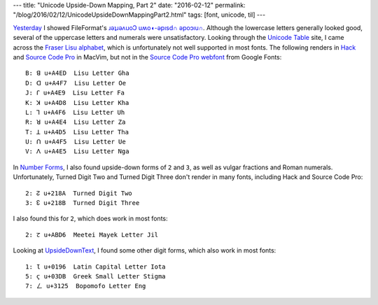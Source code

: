 ---
title: "Unicode Upside-Down Mapping, Part 2"
date: "2016-02-12"
permalink: "/blog/2016/02/12/UnicodeUpsideDownMappingPart2.html"
tags: [font, unicode, til]
---



`Yesterday`_ I showed FileFormat's `ɹǝʇɹǝʌuoↃ uʍo◖-ǝpısd∩ ǝpoɔıu∩`_.
Although the lowercase letters generally looked good,
several of the uppercase letters and numerals were unsatisfactory.
Looking through the `Unicode Table`_ site,
I came across the `Fraser Lisu alphabet`_,
which is unfortunately not well supported in most fonts.
The following renders in Hack_ and `Source Code Pro`_ in MacVim,
but not in the `Source Code Pro webfont`_ from Google Fonts::

    B: ꓭ u+A4ED  Lisu Letter Gha
    D: ꓷ u+A4F7  Lisu Letter Oe
    J: ꓩ u+A4E9  Lisu Letter Fa
    K: ꓘ u+A4D8  Lisu Letter Kha
    L: ꓶ u+A4F6  Lisu Letter Uh
    R: ꓤ u+A4E4  Lisu Letter Za
    T: ꓕ u+A4D5  Lisu Letter Tha
    U: ꓵ u+A4F5  Lisu Letter Ue
    V: ꓥ u+A4E5  Lisu Letter Nga

In `Number Forms`_, I also found upside-down forms of ``2`` and ``3``,
as well as vulgar fractions and Roman numerals.
Unfortunately, Turned Digit Two and Turned Digit Three don't render in many fonts,
including Hack and Source Code Pro::

    2: ↊ u+218A  Turned Digit Two
    3: ↋ u+218B  Turned Digit Three

I also found this for ``2``, which does work in most fonts::

    2: ꯖ u+ABD6  Meetei Mayek Letter Jil

Looking at `UpsideDownText`_, I found some other digit forms,
which also work in most fonts::

    1: Ɩ u+0196  Latin Capital Letter Iota
    5: ϛ u+03DB  Greek Small Letter Stigma
    7: ㄥ u+3125  Bopomofo Letter Eng

.. _Yesterday:
    /blog/2016/02/11/UnicodeUpsideDownMapping.html
.. _ɹǝʇɹǝʌuoↃ uʍo◖-ǝpısd∩ ǝpoɔıu∩:
    http://www.fileformat.info/convert/text/upside-down.htm
.. _Unicode Table:
    http://unicode-table.com/en/
.. _Fraser Lisu alphabet:
    http://unicode-table.com/en/blocks/lisu/
.. _Hack:
    http://sourcefoundry.org/hack/
.. _Source Code Pro:
    https://en.wikipedia.org/wiki/Source_Code_Pro
.. _Source Code Pro webfont:
    https://www.google.com/fonts/specimen/Source+Code+Pro
.. _Number Forms:
    http://unicode-table.com/en/blocks/number-forms/
.. _UpsideDownText:
    http://www.upsidedowntext.com/unicode

.. _permalink:
    /blog/2016/02/12/UnicodeUpsideDownMappingPart2.html
